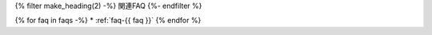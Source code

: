 {% filter make_heading(2) -%}
関連FAQ
{%- endfilter %}

{% for faq in faqs -%}
*  :ref:`faq-{{ faq }}`
{% endfor %}

